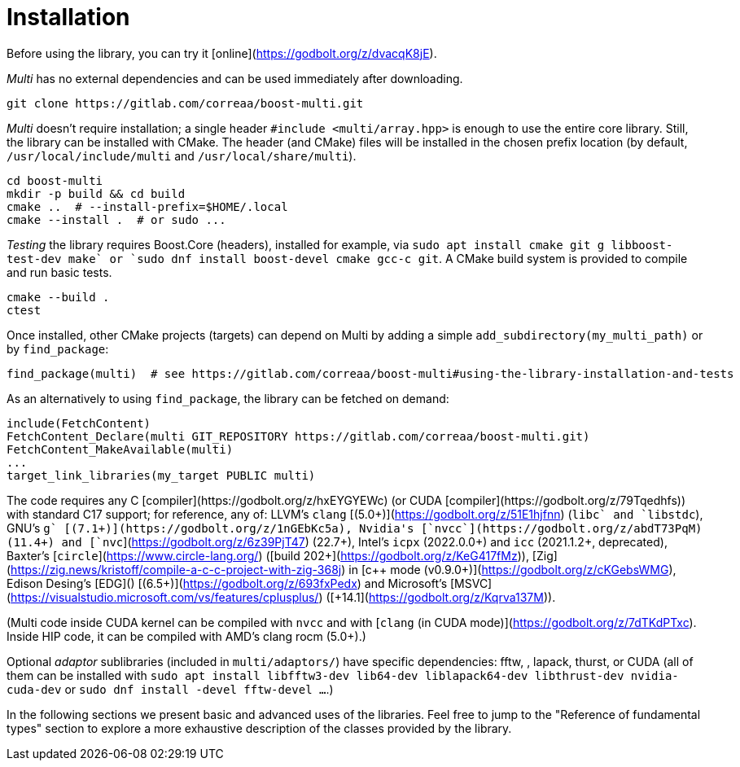 [#install]

= Installation

:idprefix: install_

Before using the library, you can try it [online](https://godbolt.org/z/dvacqK8jE).

_Multi_ has no external dependencies and can be used immediately after downloading.
```bash
git clone https://gitlab.com/correaa/boost-multi.git
```
_Multi_ doesn't require installation;
a single header `#include <multi/array.hpp>` is enough to use the entire core library.
Still, the library can be installed with CMake.
The header (and CMake) files will be installed in the chosen prefix location (by default, `/usr/local/include/multi` and `/usr/local/share/multi`).

```bash
cd boost-multi
mkdir -p build && cd build
cmake ..  # --install-prefix=$HOME/.local
cmake --install .  # or sudo ...
```

_Testing_ the library requires Boost.Core (headers), installed for example, via `sudo apt install cmake git g++ libboost-test-dev make` or `sudo dnf install boost-devel cmake gcc-c++ git`.
A CMake build system is provided to compile and run basic tests.

```bash
cmake --build .
ctest
```

Once installed, other CMake projects (targets) can depend on Multi by adding a simple `add_subdirectory(my_multi_path)` or by `find_package`:

```cmake
find_package(multi)  # see https://gitlab.com/correaa/boost-multi#using-the-library-installation-and-tests
```

As an alternatively to using `find_package`, the library can be fetched on demand:
```cmake
include(FetchContent)
FetchContent_Declare(multi GIT_REPOSITORY https://gitlab.com/correaa/boost-multi.git)
FetchContent_MakeAvailable(multi)
...
target_link_libraries(my_target PUBLIC multi)
```

The code requires any C++ [compiler](https://godbolt.org/z/hxEYGYEWc) (or CUDA [compiler](https://godbolt.org/z/79Tqedhfs)) with standard C++17 support;
for reference, any of:
LLVM's       `clang` [(5.0+)](https://godbolt.org/z/51E1hjfnn) (`libc++` and `libstdc++`),
GNU's        `g++` [(7.1+)](https://godbolt.org/z/1nGEbKc5a),
Nvidia's    [`nvcc`](https://godbolt.org/z/abdT73PqM) (11.4+) 
and 
            [`nvc++`](https://godbolt.org/z/6z39PjT47) (22.7+),
Intel's      `icpx` (2022.0.0+) and `icc` (2021.1.2+, deprecated),
Baxter's    [`circle`](https://www.circle-lang.org/) ([build 202+](https://godbolt.org/z/KeG417fMz)),
[Zig](https://zig.news/kristoff/compile-a-c-c-project-with-zig-368j) in [c++ mode (v0.9.0+)](https://godbolt.org/z/cKGebsWMG),
Edison Desing's [EDG]() [(6.5+)](https://godbolt.org/z/693fxPedx)
and
Microsoft's [MSVC](https://visualstudio.microsoft.com/vs/features/cplusplus/) ([+14.1](https://godbolt.org/z/Kqrva137M)).

(Multi code inside CUDA kernel can be compiled with `nvcc` and with [`clang` (in CUDA mode)](https://godbolt.org/z/7dTKdPTxc).
Inside HIP code, it can be compiled with AMD's clang rocm (5.0+).)

Optional _adaptor_ sublibraries (included in `multi/adaptors/`) have specific dependencies: fftw, , lapack, thurst, or CUDA
(all of them can be installed with `sudo apt install libfftw3-dev lib64-dev liblapack64-dev libthrust-dev nvidia-cuda-dev` or `sudo dnf install -devel fftw-devel ...`.)

In the following sections we present basic and advanced uses of the libraries. 
Feel free to jump to the "Reference of fundamental types" section to explore a more exhaustive description of the classes provided by the library.
